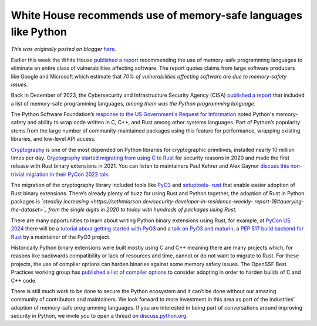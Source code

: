 .. post:: 2024-02-29
   :tags: post, legacy-blogger
   :author: Python Software Foundation
   :category: Legacy
   :location: World
   :language: en

White House recommends use of memory-safe languages like Python
===============================================================

*This was originally posted on blogger* `here <https://pyfound.blogspot.com/2024/02/white-house-recommends-.html>`_.

Earlier this week the White House `published a
report <https://www.whitehouse.gov/oncd/briefing-room/2024/02/26/press-
release-technical-report/>`_ recommending the use of memory-safe programming
languages to eliminate an entire class of vulnerabilities affecting software.
The report quotes claims from large software producers like Google and
Microsoft which estimate that *70% of vulnerabilities affecting software are
due to memory-safety issues.*  
  
Back in December of 2023, the Cybersecurity and Infrastructure Security Agency
(CISA) `published a report <https://www.nsa.gov/Press-Room/Press-Releases-
Statements/Press-Release-View/Article/3608324/us-and-international-partners-
issue-recommendations-to-secure-software-products/>`_ that included a list of
memory-safe programming languages, *among them was the Python programming
language*.

The Python Software Foundation’s `response to the US Government's Request for
Information <https://www.regulations.gov/comment/ONCD-2023-0002-0107>`_ noted
Python's memory-safety and ability to wrap code written in C, C++, and Rust
among other systems languages. Part of Python’s popularity stems from the
large number of community-maintained packages using this feature for
performance, wrapping existing libraries, and low-level API access.

`Cryptography <https://github.com/pyca/cryptography>`_ is one of the most
depended on Python libraries for cryptographic primitives, installed nearly 10
million times per day. `Cryptography started migrating from using C to
Rust <https://mail.python.org/pipermail/cryptography-
dev/2020-December/000998.html>`_ for security reasons in 2020 and made the first
release with Rust binary extensions in 2021. You can listen to maintainers
Paul Kehrer and Alex Gaynor `discuss this non-trivial migration in their PyCon
2022 talk <https://www.youtube.com/watch?v=z_Eiy2W0APU>`_.  
  
The migration of the cryptography library included tools like
`PyO3 <https://pyo3.rs>`_ and `setuptools-
rust <https://github.com/PyO3/setuptools-rust>`_ that enable easier adoption of
Rust binary extensions. There’s already plenty of buzz for using Rust and
Python together, the adoption of Rust in Python packages is *`steadily
increasing <https://sethmlarson.dev/security-developer-in-residence-weekly-
report-18#querying-the-dataset>`_ from the single digits in 2020 to today with
hundreds of packages using Rust.*  
  
There are many opportunities to learn about writing Python binary extensions
using Rust, for example, at `PyCon US 2024 <https://us.pycon.org/2024>`_ there
will be a `tutorial about getting started with
PyO3 <https://us.pycon.org/2024/schedule/presentation/113/>`_ and a `talk on
PyO3 and maturin <https://us.pycon.org/2024/schedule/presentation/89/>`_, a `PEP
517 build backend for Rust <https://github.com/PyO3/maturin>`_ by a maintainer
of the PyO3 project.  
  
Historically Python binary extensions were built mostly using C and C++
meaning there are many projects which, for reasons like backwards
compatibility or lack of resources and time, cannot or do not want to migrate
to Rust. For these projects, the use of compiler options can harden binaries
against some memory safety issues. The OpenSSF Best Practices working group
has `published a list of compiler options <https://best.openssf.org/Compiler-
Hardening-Guides/Compiler-Options-Hardening-Guide-for-C-and-C++>`_ to consider
adopting in order to harden builds of C and C++ code.  
  
There is still much work to be done to secure the Python ecosystem and it
can’t be done without our amazing community of contributors and maintainers.
We look forward to more investment in this area as part of the industries’
adoption of memory-safe programming languages. If you are interested in being
part of conversations around improving security in Python, we invite you to
open a thread on `discuss.python.org <https://discuss.python.org/>`_.  
  

